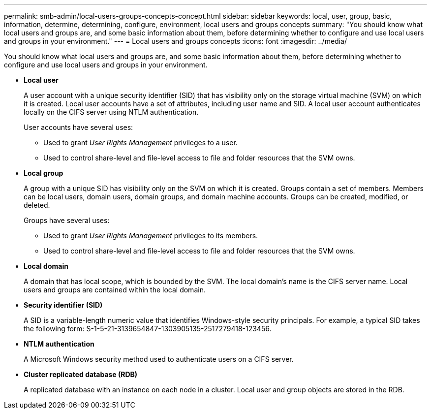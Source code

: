 ---
permalink: smb-admin/local-users-groups-concepts-concept.html
sidebar: sidebar
keywords: local, user, group, basic, information, determine, determining, configure, environment, local users and groups concepts
summary: "You should know what local users and groups are, and some basic information about them, before determining whether to configure and use local users and groups in your environment."
---
= Local users and groups concepts
:icons: font
:imagesdir: ../media/

[.lead]
You should know what local users and groups are, and some basic information about them, before determining whether to configure and use local users and groups in your environment.

* *Local user*
+
A user account with a unique security identifier (SID) that has visibility only on the storage virtual machine (SVM) on which it is created. Local user accounts have a set of attributes, including user name and SID. A local user account authenticates locally on the CIFS server using NTLM authentication.
+
User accounts have several uses:

 ** Used to grant _User Rights Management_ privileges to a user.
 ** Used to control share-level and file-level access to file and folder resources that the SVM owns.

* *Local group*
+
A group with a unique SID has visibility only on the SVM on which it is created. Groups contain a set of members. Members can be local users, domain users, domain groups, and domain machine accounts. Groups can be created, modified, or deleted.
+
Groups have several uses:

 ** Used to grant _User Rights Management_ privileges to its members.
 ** Used to control share-level and file-level access to file and folder resources that the SVM owns.

* *Local domain*
+
A domain that has local scope, which is bounded by the SVM. The local domain's name is the CIFS server name. Local users and groups are contained within the local domain.

* *Security identifier (SID)*
+
A SID is a variable-length numeric value that identifies Windows-style security principals. For example, a typical SID takes the following form: S-1-5-21-3139654847-1303905135-2517279418-123456.

* *NTLM authentication*
+
A Microsoft Windows security method used to authenticate users on a CIFS server.

* *Cluster replicated database (RDB)*
+
A replicated database with an instance on each node in a cluster. Local user and group objects are stored in the RDB.
